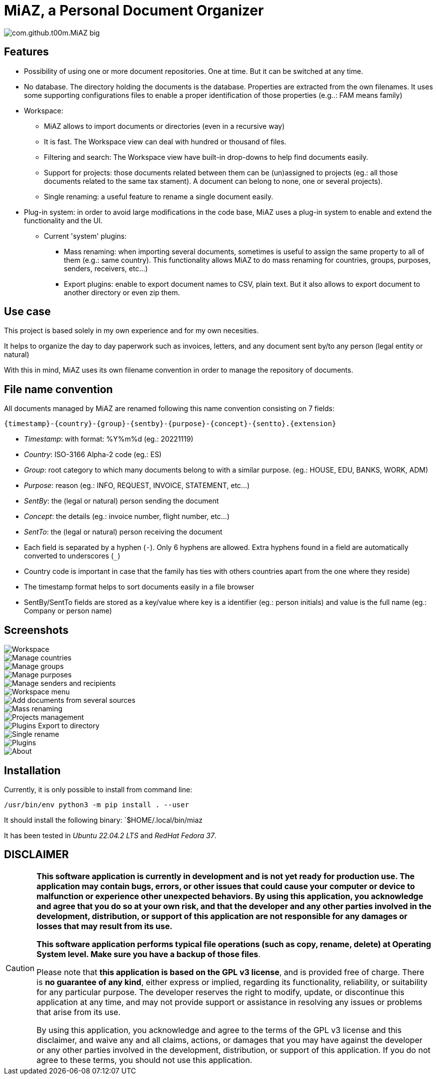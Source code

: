 = MiAZ, a Personal Document Organizer

image::MiAZ/data/icons/com.github.t00m.MiAZ-big.svg[align="center"]

== Features

* Possibility of using one or more document repositories. One at time. But it can be switched at any time.
* No database. The directory holding the documents is the database. Properties are extracted from the own filenames. It uses some supporting configurations files to enable a proper identification of those properties (e.g..: FAM means family)
* Workspace:
** MiAZ allows to import documents or directories (even in a  recursive way)
** It is fast. The Workspace view can deal with hundred or thousand of files.
** Filtering and search: The Workspace view have built-in drop-downs to help find documents easily.
** Support for projects: those documents related between them can be (un)assigned to projects (eg.: all those documents related to the same tax stament). A document can belong to none, one or several projects).
** Single renaming: a useful feature to rename a single document easily.
* Plug-in system: in order to avoid large modifications in the code base, MiAZ uses a plug-in system to enable and extend the functionality and the UI.
** Current 'system' plugins:
*** Mass renaming: when importing several documents, sometimes is useful to assign the same property to all of them (e.g.: same country). This functionality allows MiAZ to do mass renaming for countries, groups, purposes, senders, receivers, etc...)
*** Export plugins: enable to export document names to CSV, plain text. But it also allows to export document to another directory or even zip them.


== Use case

This project is based solely in my own experience and for my own necesities.

It helps to organize the day to day paperwork such as invoices, letters, and any document sent by/to any person (legal entity or natural)

With this in mind, MiAZ uses its own filename convention in order to manage the repository of documents.


== File name convention

All documents managed by MiAZ are renamed following this name convention consisting on 7 fields:

`{timestamp}-{country}-{group}-{sentby}-{purpose}-{concept}-{sentto}.{extension}`

* _Timestamp_: with format: %Y%m%d (eg.: 20221119)
* _Country_: ISO-3166 Alpha-2 code (eg.: ES)
* _Group_: root category to which many documents belong to with a similar purpose. (eg.: HOUSE, EDU, BANKS, WORK, ADM)
* _Purpose_: reason (eg.: INFO, REQUEST, INVOICE, STATEMENT, etc...)
* _SentBy_: the (legal or natural) person sending the document
* _Concept_: the details (eg.: invoice number, flight number, etc...)
* _SentTo_: the (legal or natural) person receiving the document


[NOTES]
====
* Each field is separated by a hyphen (`-`). Only 6 hyphens are allowed. Extra hyphens found in a field are automatically converted to underscores (`_`)
* Country code is important in case that the family has ties with others countries apart from the one where they reside)
* The timestamp format helps to sort documents easily in a file browser
* SentBy/SentTo fields are stored as a key/value where key is a identifier (eg.: person initials) and value is the full name (eg.: Company or person name)
====





== Screenshots

image::data/mkt/miaz-workspace.png[Workspace]

image::data/mkt/miaz-country-selector.png[Manage countries]

image::data/mkt/miaz-projects-selector.png[Manage groups]

image::data/mkt/miaz-purposes-selector.png[Manage purposes]

image::data/mkt/miaz-people-selector.png[Manage senders and recipients]

image::data/mkt/miaz-workspace-menu.png[Workspace menu]

image::data/mkt/miaz-workspace-menu-add-new.png[Add documents from several sources]

image::data/mkt/miaz-workspace-menu-mass-renaming.png[Mass renaming]

image::data/mkt/miaz-workspace-menu-projectmgt.png[Projects management]

image::data/mkt/miaz-plugin-export2dir.png[Plugins Export to directory]

image::data/mkt/miaz-editor.png[Single rename]

image::data/mkt/miaz-plugin-system.png[Plugins]

image::data/mkt/miaz-about.png[About]


== Installation

Currently, it is only possible to install from command line:

`/usr/bin/env python3 -m pip install . --user`

It should install the following binary: `$HOME/.local/bin/miaz

It has been tested in _Ubuntu 22.04.2 LTS_ and _RedHat Fedora 37_.

== DISCLAIMER

[CAUTION]
====
*This software application is currently in development and is not yet ready for production use. The application may contain bugs, errors, or other issues that could cause your computer or device to malfunction or experience other unexpected behaviors. By using this application, you acknowledge and agree that you do so at your own risk, and that the developer and any other parties involved in the development, distribution, or support of this application are not responsible for any damages or losses that may result from its use.*

*This software application performs typical file operations (such as copy, rename, delete) at Operating System level. Make sure you have a backup of those files*.

Please note that *this application is based on the GPL v3 license*, and is provided free of charge. There is *no guarantee of any kind*, either express or implied, regarding its functionality, reliability, or suitability for any particular purpose. The developer reserves the right to modify, update, or discontinue this application at any time, and may not provide support or assistance in resolving any issues or problems that arise from its use.

By using this application, you acknowledge and agree to the terms of the GPL v3 license and this disclaimer, and waive any and all claims, actions, or damages that you may have against the developer or any other parties involved in the development, distribution, or support of this application. If you do not agree to these terms, you should not use this application.
====

